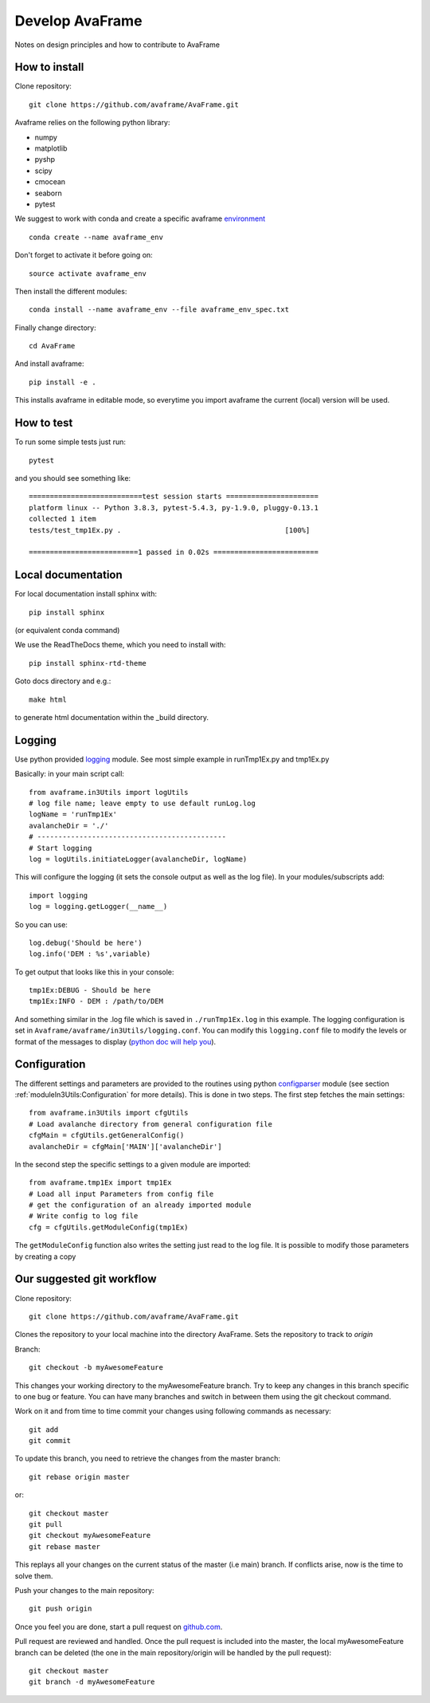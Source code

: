 .. _develop:

Develop AvaFrame
================

Notes on design principles and how to contribute to AvaFrame


How to install
--------------

Clone repository::

  git clone https://github.com/avaframe/AvaFrame.git


Avaframe relies on the following python library:

* numpy
* matplotlib
* pyshp
* scipy
* cmocean
* seaborn
* pytest

We suggest to work with conda and create a specific avaframe
`environment <https://conda.io/projects/conda/en/latest/user-guide/concepts/environments.html>`_ ::

    conda create --name avaframe_env

Don't forget to activate it before going on::

    source activate avaframe_env

Then install the different modules::

    conda install --name avaframe_env --file avaframe_env_spec.txt

Finally change directory::

  cd AvaFrame

And install avaframe::

  pip install -e .

This installs avaframe in editable mode, so everytime you import avaframe the
current (local) version will be used.


How to test
-----------

To run some simple tests just run::

  pytest

and you should see something like::

  ===========================test session starts ======================
  platform linux -- Python 3.8.3, pytest-5.4.3, py-1.9.0, pluggy-0.13.1
  collected 1 item
  tests/test_tmp1Ex.py .                                       [100%]

  ==========================1 passed in 0.02s =========================


Local documentation
-------------------

For local documentation install sphinx with::

  pip install sphinx

(or equivalent conda command)

We use the ReadTheDocs theme, which you need to install with::

  pip install sphinx-rtd-theme

Goto docs directory and e.g.::

  make html

to generate html documentation within the _build directory.


Logging
-------

Use python provided `logging <https://docs.python.org/3/library/logging.config.html>`_ module.
See most simple example in runTmp1Ex.py and tmp1Ex.py

Basically: in your main script call::

  from avaframe.in3Utils import logUtils
  # log file name; leave empty to use default runLog.log
  logName = 'runTmp1Ex'
  avalancheDir = './'
  # ---------------------------------------------
  # Start logging
  log = logUtils.initiateLogger(avalancheDir, logName)

This will configure the logging (it sets the console output as well as the log file).
In your modules/subscripts add::

  import logging
  log = logging.getLogger(__name__)

So you can use::

  log.debug('Should be here')
  log.info('DEM : %s',variable)

To get output that looks like this in your console::

  tmp1Ex:DEBUG - Should be here
  tmp1Ex:INFO - DEM : /path/to/DEM

And something similar in the .log file which is saved in ``./runTmp1Ex.log`` in this example.
The logging configuration is set in ``Avaframe/avaframe/in3Utils/logging.conf``.
You can modify this ``logging.conf`` file to modify the levels or format of the messages to display
(`python doc will help you <https://docs.python.org/3/library/logging.config.html>`_).

Configuration
--------------
The different settings and parameters are provided to the routines using python
`configparser <https://docs.python.org/3/library/configparser.html>`_ module
(see section :ref:`moduleIn3Utils:Configuration` for more details).
This is done in two steps. The first step fetches the main settings::

  from avaframe.in3Utils import cfgUtils
  # Load avalanche directory from general configuration file
  cfgMain = cfgUtils.getGeneralConfig()
  avalancheDir = cfgMain['MAIN']['avalancheDir']

In the second step the specific settings to a given module are imported::

  from avaframe.tmp1Ex import tmp1Ex
  # Load all input Parameters from config file
  # get the configuration of an already imported module
  # Write config to log file
  cfg = cfgUtils.getModuleConfig(tmp1Ex)

The ``getModuleConfig`` function also writes the setting just read to the log file.
It is possible to modify those parameters by creating a copy




Our suggested git workflow
--------------------------

Clone repository::

  git clone https://github.com/avaframe/AvaFrame.git

Clones the repository to your local machine into the directory AvaFrame. Sets
the repository to track to *origin*

Branch::

  git checkout -b myAwesomeFeature

This changes your working directory to the myAwesomeFeature branch. Try to keep
any changes in this branch specific to one bug or feature. You can have many
branches and switch in between them using the git checkout command.

Work on it and from time to time commit your changes using following commands as
necessary::

  git add
  git commit

To update this branch, you need to retrieve the changes from the master branch::

  git rebase origin master

or::

  git checkout master
  git pull
  git checkout myAwesomeFeature
  git rebase master

This replays all your changes on the current status of the master (i.e main)
branch. If conflicts arise, now is the time to solve them.

Push your changes to the main repository::

  git push origin

Once you feel you are done, start a pull request on  github.com_.

.. _github.com: https://github.com/avaframe/AvaFrame

Pull request are reviewed and handled. Once the pull request is included into the
master, the local myAwesomeFeature branch can be deleted (the one in the main
repository/origin will be handled by the pull request)::

  git checkout master
  git branch -d myAwesomeFeature
